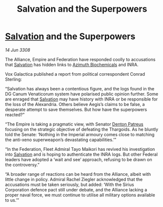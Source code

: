 :PROPERTIES:
:ID:       507695d8-6d46-4d55-9ae6-c05f98219662
:END:
#+title: Salvation and the Superpowers
#+filetags: :Alliance:galnet:

* [[id:106b62b9-4ed8-4f7c-8c5c-12debf994d4f][Salvation]] and the Superpowers

/14 Jun 3308/

The Alliance, Empire and Federation have responded coolly to accusations that [[id:106b62b9-4ed8-4f7c-8c5c-12debf994d4f][Salvation]] has hidden links to [[id:e68a5318-bd72-4c92-9f70-dcdbd59505d1][Azimuth Biochemicals]] and INRA. 

Vox Galactica published a report from political correspondent Conrad Sterling: 

“Salvation has always been a contentious figure, and the logs found in the DG Canum Venaticorum system have polarised public opinion further. Some are enraged that [[id:106b62b9-4ed8-4f7c-8c5c-12debf994d4f][Salvation]] may have history with INRA or be responsible for the loss of the Alexandria. Others believe Aegis’s claims to be false, a desperate attempt to save themselves. But how have the superpowers reacted?” 

“The Empire is taking a pragmatic view, with Senator [[id:75daea85-5e9f-4f6f-a102-1a5edea0283c][Denton Patreus]] focusing on the strategic objective of defeating the Thargoids. As he bluntly told the Senate: ‘Nothing in the Imperial armoury comes close to matching the anti-xeno superweapon’s devastating capabilities.’” 

“In the Federation, Fleet Admiral Tayo Maikori has revived his investigation into [[id:106b62b9-4ed8-4f7c-8c5c-12debf994d4f][Salvation]] and is hoping to authenticate the INRA logs. But other Federal leaders have adopted a ‘wait and see’ approach, refusing to be drawn on the controversy.” 

“A broader range of reactions can be heard from the Alliance, albeit with little change in policy. Admiral Rachel Ziegler acknowledged that the accusations must be taken seriously, but added: ‘With the Sirius Corporation defence pact still under debate, and the Alliance lacking a proper naval force, we must continue to utilise all military options available to us.’”
